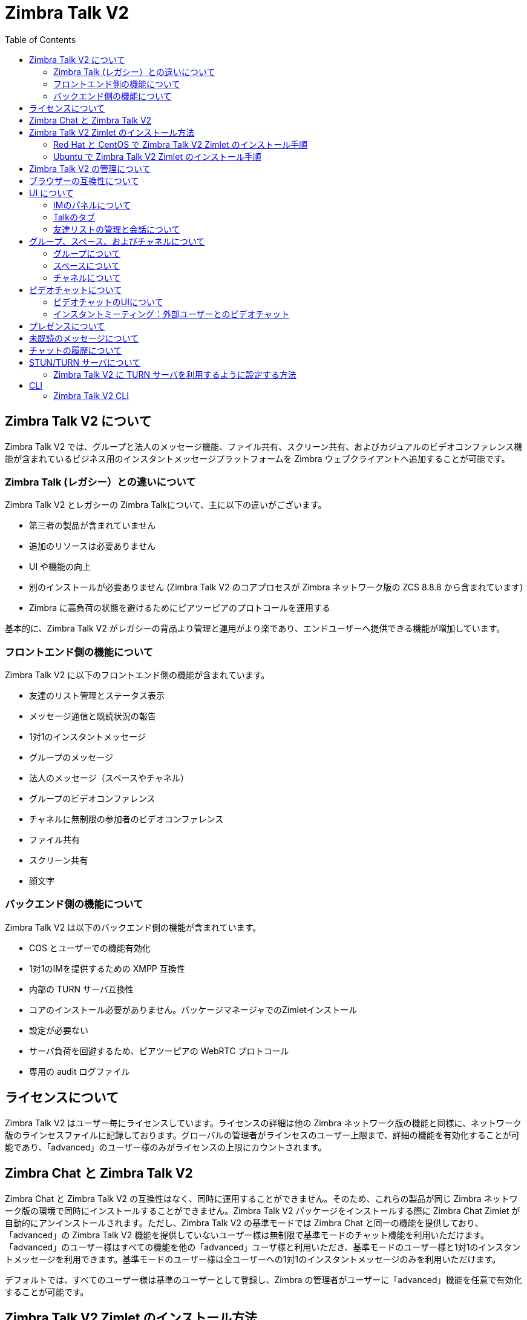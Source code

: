 :ztalk-name: Zimbra Talk V2
= {ztalk-name}
:toc:

== {ztalk-name} について

// Conditionally include version introduction, to only appear in specified release
ifeval::["{product-version}" == "8.8.8"]
{product-name} {product-version} に追加されました
endif::[]
//
{ztalk-name} では、グループと法人のメッセージ機能、ファイル共有、スクリーン共有、およびカジュアルのビデオコンファレンス機能が含まれているビジネス用のインスタントメッセージプラットフォームを Zimbra ウェブクライアントへ追加することが可能です。

=== Zimbra Talk (レガシー）との違いについて

{ztalk-name} とレガシーの Zimbra Talkについて、主に以下の違いがございます。

* 第三者の製品が含まれていません
* 追加のリソースは必要ありません
* UI や機能の向上
* 別のインストールが必要ありません ({ztalk-name} のコアプロセスが Zimbra ネットワーク版の ZCS 8.8.8 から含まれています)
* Zimbra に高負荷の状態を避けるためにピアツーピアのプロトコールを運用する

基本的に、{ztalk-name} がレガシーの背品より管理と運用がより楽であり、エンドユーザーへ提供できる機能が増加しています。

=== フロントエンド側の機能について

{ztalk-name} に以下のフロントエンド側の機能が含まれています。

* 友達のリスト管理とステータス表示
* メッセージ通信と既読状況の報告
* 1対1のインスタントメッセージ
* グループのメッセージ
* 法人のメッセージ（スペースやチャネル）
* グループのビデオコンファレンス
* チャネルに無制限の参加者のビデオコンファレンス
* ファイル共有
* スクリーン共有
* 顔文字

=== バックエンド側の機能について

{ztalk-name} は以下のバックエンド側の機能が含まれています。

* COS とユーザーでの機能有効化
* 1対1のIMを提供するための XMPP 互換性
* 内部の TURN サーバ互換性
* コアのインストール必要がありません。パッケージマネージャでのZimletインストール
* 設定が必要ない
* サーバ負荷を回避するため、ピアツーピアの WebRTC プロトコール
* 専用の audit ログファイル

== ライセンスについて

{ztalk-name} はユーザー毎にライセンスしています。ライセンスの詳細は他の Zimbra ネットワーク版の機能と同様に、ネットワーク版のラインセスファイルに記録しております。グローバルの管理者がラインセスのユーザー上限まで、詳細の機能を有効化することが可能であり、「advanced」のユーザー様のみがライセンスの上限にカウントされます。

== Zimbra Chat と {ztalk-name}

Zimbra Chat と {ztalk-name} の互換性はなく、同時に運用することができません。そのため、これらの製品が同じ Zimbra ネットワーク版の環境で同時にインストールすることができません。{ztalk-name} パッケージをインストールする際に Zimbra Chat Zimlet が自動的にアンインストールされます。ただし、{ztalk-name} の基準モードでは Zimbra Chat と同一の機能を提供しており、「advanced」の {ztalk-name} 機能を提供していないユーザー様は無制限で基準モードのチャット機能を利用いただけます。「advanced」のユーザー様はすべての機能を他の「advanced」ユーザ様と利用いただき、基準モードのユーザー様と1対1のインスタントメッセージを利用できます。基準モードのユーザー様は全ユーザーへの1対1のインスタントメッセージのみを利用いただけます。

デフォルトでは、すべてのユーザー様は基準のユーザーとして登録し、Zimbra の管理者がユーザーに「advanced」機能を任意で有効化することが可能です。

== {ztalk-name} Zimlet のインストール方法

{ztalk-name} Zimlet は Zimbra のリポジトリに提供しており、OSのパッケージマネジャーで簡単にインストールとアップグレードすることが可能です。

=== Red Hat と CentOS で {ztalk-name} Zimlet のインストール手順

Red Hat と CentOS では、以下のコマンドで Zimlet をインストールします。

....
yum install zimbra-talk
....

=== Ubuntu で {ztalk-name} Zimlet のインストール手順

Ubuntu では、以下のコマンドで Zimlet をインストールします。

....
apt-get install zimbra-talk
....

{ztalk-name} はすべての Zimbra Chat 機能が含まれていますので、Zimlet をインストールしますと、サーバから Zimbra Chat のコンポーネントが自動的に削除します。

== {ztalk-name} の管理について

Zimbra 管理コンソールにて、提供サービス（COS)とユーザーアカウントのメニューに新しいセクションが追加し、以下のオプションを管理することが可能となります。

* 該当の COS/ユーザーアカウントに {ztalk-name} の「Advanced」機能を有効化する
* 該当の COS/ユーザーアカウントにチャットの履歴を有効化する
* 該当の COS/ユーザーアカウントにビデオコンファレンス機能を有効化する

なお、これらの項目も管理コンソールのグローバル設定に利用することが可能です。

== ブラウザーの互換性について

{ztalk-name} の機能は Zimbra ウェブクライアントをサポートしているブラウザですべて提供していますが、多少のクライアント側の制限がございます。

[cols=",,,,",options="header",]
|======================================================
|ブラウザ |IMのパネル |Talkのタブ |ビデオチャット |スクリーン共有
|Internet Explorer 9/10 |◎ |× |× |×
|Internet Explorer 11+ |◎ |◎ |× |×
|Microsoft Edge |◎ |◎ |× |×
|Mozilla Firefox |◎ |◎ |◎ |◎
|Google Chrome |◎ |◎ |◎ |〇 (拡張のインストールが必要)
|Safari |◎ |◎ |◎ |×
|======================================================

Google Chrome をご利用の場合、スクリーン共有の機能を利用いただくため、"Zextras Companion" の拡張をインストールする必要があります。なお、本拡張はChrome ウェブストアで提供しています。

Firefox をご利用の場合、スクリーン共有の機能を利用いただくために最低にバージョン 52 をインストールする必要があります。

== UI について

{ztalk-name} の UI が REACT で開発し、Zimbra ウェブクライアントと完全に関連されています。2つのクライアント側コンポーネントが含まれています、IMのパネルと完全な機能を提供しているTalkのタブです。

IMのパネルは Zimbra Chat と同様の機能を運用しており、簡単に1対1のインスタントメッセージ、またはグループの会話が可能です。ファイル共有やビデオコンファレンス、などの Advanced {ztalk-name} 機能について、{ztalk-name} の Advanced 機能が有効化したユーザーアカウントにのみ IMのパネルで利用いただけます。なお、IMのパネルは {ztalk-name} の Basic と Advanced のユーザーアカウントへ両方提供しています。

Talkのタブは {ztalk-name} の完全なる UI であり、すべてのインスタントメッセージ機能、例えばスペースやチャネルを提供しています。TalkのタブはAdvanced のユーザーアカウントへのみ提供しています。

=== IMのパネルについて

IMのパネルは Zimbra Chat と同様の機能を運用しており、Basic のユーザーアカウントに Zimbra Chat と同様の機能が提供していますが、Advanced のユーザーアカウントにはグループ、ファイル共有、およびビデオコンファレンス機能が追加しています。

image:im_panel_1.png[im_panel_1.png,title="im_panel_1.png"]

ファイル共有やビデオコンファレンス、などの Advanced の機能はIM画面の右上のあるオプションメニューで利用いただけます。

image:im_panel_features_1.png[im_panel_features_1.png,title="im_panel_features_1.png"]

=== Talkのタブ

Talkのタブは他の機能タブ（例えばメールやカレンダーのタブ）と同様に完全なる機能の利用が可能です。

image:ja_jp/accessing_1.jpg[accessing_1.jpg,title="accessing_1.jpg"]

image:home.jpg[home.jpg,title="home.jpg"]

=== 友達リストの管理と会話について

IMのパネルで表示する友達リストと会話はTalkのタブの"Buddies"で利用いただけます。

image:buddies_list.jpg[buddies_list.jpg,title="buddies_list.jpg"]

== グループ、スペース、およびチャネルについて

エンドユーザー様は {ztalk-name} で新しい「やり方」として、グループ、スペース、およびチャネルが提供しています。

=== グループについて

グループでは、複数の人（5人まで）を同時にコミュニケーションを取れることが可能です。グループは特定のスペースへ関連していない、継続に残るものです。ユーザーは友達リストから他のユーザーへグループの招待を送信し、グループを作成することが可能です。また、グループのメンバーは同じ方法でグループへ他のユーザーへ参加を招待することができます。全ユーザーがグループを脱落した場合、グループが消えます。

==== グループの機能について

* グループに参加しているユーザーが許可しているユーザー上限まで他のユーザーへグループの招待を送信できます。
* グループに参加しているユーザーが他のユーザーとチャットすることがでいます。グループに参加している全員がそのグループへ送信したメッセージを閲覧できます。
* グループに参加しているユーザーが他のグループのユーザーへファイル送信が可能です。グループで送信したファイルがそのグループに参加している全員にアクセスが可能です。
* グループに参加しているユーザーが他のユーザーとのビデオチャットを開始することが可能です。また、他のグループのユーザーもグループのビデオチャットへ参加することが可能です。

==== グループのUIについてGroups UI

グループのTalk タブの専用場所で固定しており、以下に紹介するすべてのグループ関連機能のアクセスが可能です。

* 新しいグループを作成する方法
+
新しいグループを作成する場合、Talkタブの"Groups"場所にて、"New Group" のボタンをクリックします。
+
image:create_new_group_1.jpg[create_new_group_1.jpg,title="create_new_group_1.jpg"]
+
その後、グループの件名、招待を送信するお友達を選択し、"Create" をクリックします。
+
image:create_new_group_2.jpg[create_new_group_2.jpg,title="create_new_group_2.jpg"]

* 友達をグループへ招待する方法
+
グループへ1つや複数の友達を招待する場合、グループのオプションを展開し、”Invite" をクリックします。
+
image:ja_jp/add_buddy_to_group_1.jpg[add_buddy_to_group_1.jpg,title="add_buddy_to_group_1.jpg"]
+
その後、招待する友達を選択し、"Invite" をクリックします。
+
image:ja_jp/add_buddy_to_group_2.jpg[add_buddy_to_group_2.jpg,title="add_buddy_to_group_2.jpg"]

* グループの全メンバーへメールを送信する方法
+
グループの全メンバーへメールを送信する場合、グループのオプションに "New Mail" ボタンをクリックします。
+
image:new_mail_group_1.png[new_mail_group_1.png,title="new_mail_group_1.png"]

* グループの全メンバーへファイルを送信する方法
+
グループの全メンバーへファイルを送信する場合、グループチェットの画面にペーパークリップのアイコンをクリックします。
+
image:paperclip.png[paperclip.png,title="paperclip.png"]
+
グループへ送信したファイルは専用のパーソナルブリーフケースへアプロードした後に共有されます。

* グループのビデオチャットを開始する方法
+
グループのビデオチャットを開始する場合、グループチャットの画面にカメラのアイコンをクリックします。
+
image:camera.png[camera.png,title="camera.png"]
+
なお、他のメンバーがこのカメラのアイコンをクリックすることで、実行中のビデオチャットへ参加することが可能です。

* グループから脱落する方法
+
グループから脱落する場合、グループのプロパティから "Leave Group" をクリックします。
+
image:leave_group_1.jpg[leave_group_1.jpg,title="leave_group_1.jpg"]
+
その後、警告メッセージの下に "Leave" をクリックします。
+
image:leave_group_2.jpg[leave_group_2.jpg,title="leave_group_2.jpg"]

=== スペースについて

スペースは無制限のチャネルを持つことができるテーマのコンテナです。
基本的に、スペースはコミュニティセンターや道の駅みたいが場所で、ユーザーが特定の場所（チャネル）で異なるトピックをチャットできます。

==== スペースの機能

* 各スペースは特定の名前とトピックがあります。スペース作成後に名前を変更できませんが、トピックは"Edit"のアイコンをクリックすることで編集することが可能です。
* スペースの名前とトピックの下にある"New Mail"ボタンをクリックすることで、スペースに参加している全ユーザーへメールを送信することが可能です。
* "Leave Space" ボタンをクリックしますと、スペースのメンバーがスペースから脱落できます。
* スペースのメンバーは"New Channel"のボタンで新しいチャネルを作成し、"Invite"のボタンで他のユーザーをスペースに招待することが可能です。

==== スペースのUIについて

スペースは Talk タブの専用セクションに含まれており、以下のスペース関連の機能へアクセスできます。

* スペースの作成
+
スペースを作成する場合、Talk タブのスペース場所にて、"New Space" のボタンをクリックします。
+
image:new_space_1.jpg[new_space_1.jpg,title="new_space_1.jpg"]
+
その後、スペースの名前やトピックを入力し、招待する友達を選択し、"Create" をクリックします。
+
image:new_space_2.jpg[new_space_2.jpg,title="new_space_2.jpg"]

* スペースの全メンバーへメールを送信する
+
スペースの全メンバーへメールを送信する場合、スペースのオプションに "New Mail" のボタンをクリックします。
+
image:new_mail_space_1.png[new_mail_space_1.png,title="new_mail_space_1.png"]

* スペースか脱落する
+
スペースか脱落する場合、スペースのプロパティから "Leave Space" をクリックします。
+
image:leave_space_1.jpg[leave_space_1.jpg,title="leave_space_1.jpg"]

=== チャネルについて

チャネルはスペース内にあるトピックを指定した場所です。チャネルにはユーザー数の上限がなく、ユーザーが参加しているスペースにあるチャネルを自由に参加できるので、グループと違って、参加するために招待される必要がありません。

新しいスペースが作成する度、"General" のチャネルが自動的に作成され、ユーザーがスペースを参加した際に自動的に "General" へも参加します。

==== チャネルの機能

* チャネルのユーザーは他のチャネルのユーザーとチャットできます。チャネルへ送信したメッセージはそのチャネルの全メンバーが閲覧します。
* チャネルのユーザーが他のチャネルのユーザーへファイルを送信することが可能です。チャネルで送信したファイルはそのチャネルにある全メンバーにアクセス可能です。
* チャネルのユーザーが他のチャネルのユーザーとビデオチャットを開始することが可能です。他のチャネルのメンバーはチャネルに実施中のビデオチャットへ参加することが可能です。

==== チャネルのUI

チャネルはTalkタブにあるスペースに囲まれており、以下のチャネル関連の機能を管理できます。

* チャネルの作成
+
チャネルを作成する場合、スペース内に "New Channel" のボタンをクリックします。
+
image:new_channel_1.jpg[new_channel_1.jpg,title="new_channel_1.jpg"]
+
その後、チャネルの名前とトピックを入力し、招待する友達を選択し、"Create" をクリックします。
+
image:new_channel_2.jpg[new_channel_2.jpg,title="new_channel_2.jpg"]

* チャネルを参加する
+
チャネル参加する場合、チャネルをクリックし、"Join Channel" をクリックします。
+
image:join_channel_1.jpg[join_channel_1.jpg,title="join_channel_1.jpg"]

* 友達にチャネルへ招待する
+
チャネルへ友達へ招待する場合、"Channel Participants" の下にある "Invite" ボタンをクリックし、招待する友達を選択し、"Invite" をクリックします。
+
image:invite_to_channel_1.jpg[invite_to_channel_1.jpg,title="invite_to_channel_1.jpg"]

* チャネルの全メンバーへファイルを送信する
+
チャネルの全メンバーへファイルを送信する場合、チャネルのチャット画面にペーパークリップのアイコンをクリックします。
+
image:paperclip.png[paperclip.png,title="paperclip.png"]
+
チャネルへ送信するファイルは専用のパーソナルブリーフケースへアップロードしてから共有されます。

* チャネルのビデオチャットを開始する
+
チャネルのビデオチャットを開始する場合、チャネルのチャット画面にカメラのアイコンをクリックします。
+
image:camera.png[camera.png,title="camera.png"]
+
チャネルのメンバーは同じカメラのアイコンをクリックすることで、実施中のビデオチャットへ参加することが可能です。

* チャネルを脱落する
+
チャネルを脱落する場合、チャネルのプロパティから "Unsubscribe Channel" をクリックします。
+
image:leave_channel_1.jpg[leave_channel_1.jpg,title="leave_channel_1.jpg"]
+
その後、警告メッセージの下に "Leave" をクリックします。
+
image:leave_channel_2.jpg[leave_channel_2.jpg,title="leave_channel_2.jpg"]

== ビデオチャットについて

ビデオチャットの機能はグループとチャネルに提供しており、ウェブカメラとヘッドセットで複数人がリアルタイムでコミュニケーション、およびコンピュータの画面を他の参加者へ共有することが可能です。

この機能は WebRTC プロトコールにペースしております。このプロトコールではピアツーピアの通信を自動的に調整する技術を活用し、サーバに高負荷を起こせずに、クライアントが直接に他の参加者とコミュニケーションを成立し、利用可能のネットワーク速度によりコールの品質が自動的に調整されます。最大の品質はビデオとオーディオのFull HDまで可能です。なお、ビデオチャットを初めて開始した場合、ユーザはブラウザにカメラとマイクロフォンへのアクセスを許可する必要があります。

=== ビデオチャットのUIについて

image:group_videochat.png[group_videochat.png,title="group_videochat.png"]

ビデオチャットのUIは主に3つの部分に別れています。

* 中央でビデオのストリームにて、メインのストリームが上で、セカンダリストリームは下に表示します。表示するストリームの数は画面の解像度、およびウィンドウサイズで異なります。
* 左の上にグループ、またはチャネルのインスタントメッセージのチャットが表示します。このチャットは完全に表示しや利用することが可能であり、履歴がグループ、またはチャネルのチャット履歴に保存されます。
* 左の下にユーザー自身のビデオフィードと操作オプション（ビデオの無効化、マイクロフォンをミュート、画面を共有）をアクセスすることが可能です。
ユーザーが実施中のビデオチャットから任意で切断する場合、ビデオストリームのフレームに左下にある"hang up"のボタンをクリックします。なお、ビデオチャットが実施中であれば、そのビデオチャットを行っているグループやチャネルの名前の下に"Call in progress"のメッセージが表示し、チャットのカメラアイコンをクリックすることで参加することが可能です。

image:call_in_progress.png[call_in_progress.png,title="call_in_progress.png"]

image:camera.png[camera.png,title="camera.png"]

==== ビデオストリームの管理操作について

デフォルトとして、ビデオストリームは先着順で表示し、ピア同士のコネクション順より決められます。

ユーザーはビデオチャットのプリファレンスに"participants"のリストから表示するストリームを任意で選択することが可能です。

image:videoconference_partecipants.png[videoconference_partecipants.png,title="videoconference_partecipants.png"]

* 参加者名の横にある「目」のアイコンでその参加者のビデオストリームを表示か非表示することを管理しています。
* 参加者名の横にある「音」のアイコンでその参加者からのオーディオストリームを再生するかブロックすることが可能であるため、ユーザーの端末で聞こえる参加者を任意で指定することが可能です。

==== 画面の共有について

画面の共有ボタンをクリックした場合、ユーザーに特定のウィンドウ、または完全のデスクトップをすべて共有することを選択できる画面が表示されます。
image:group_videochat_screensharing.png[group_videochat_screensharing.png,title="group_videochat_screensharing.png"]

=== インスタントミーティング：外部ユーザーとのビデオチャット

インスタントミーティング機能では、外部ユーザーを含められる、ビデオチャットの機能を運用できる一時的の招待生グループを提供することが可能となります。

インスタントミーティングを開始する場合、Talk タブの "New" メニューから "Instant Meeting" をクリックします。

image:talk_new_instant_meeting.png[talk_new_instant_meeting.png,title="talk_new_instant_meeting.png"]

インスタントミーティングの作成画面が表示しますので、管理者が指定した最大グループのメンバー数まで招待状を送信することが可能です。

image:talk_instant_meeting_creation.png[talk_instant_meeting_creation.png,title="talk_instant_meeting_creation.png"]

ビデオコールのUIを含め、インスタントミーティングにすべての機能や制限が共通しています。グループと同様で、インスタントミーティングはTalkタブで表示しh、 "Options" のスライドメニューで管理することが可能です。

image:talk_instant_meeting_options.png[talk_instant_meeting_options.png,title="talk_instant_meeting_options.png"]

参加者がインスタントミーティングをいつでも切断することが可能であり、インスタントミーティングのリンクURL、またはZimbraのTalkタブから再接続することが可能です。

==== インスタントミーティングのリンクについて

インスタントミーティングを作成する度、外部ユーザーが適切のビデオチャットへ参加できるための専用リンク URL が発行されます。ミーティングのリンク URL はインスタントミーティングの作成時で参加者へメールを送信し、インスタントミーティングの作成ポップアウト画面、およびインスタントミーティングのプロパティから確認することが可能です。

リンクよりインスタントミーティングへ参加する場合、参加者はメールあどれすとニックネームを記入する必要があります。

image:talk_instant_meeting_login.png[talk_instant_meeting_login.png,title="talk_instant_meeting_login.png"]

==== インスタントミーティングのホストについて

各インスタントミーティングには「ホスト」がありますが、そのホストはインスタントミーティングを佐生精したユーザーとなります。

ホストはインスタントミーティングへ追加のメンバーを招待し、切断することでミーティングを終了することも可能です。

なお、ホストがインスタントミーティングから切断した場合、ミーティングが終了し、ビデオチャットが完全にクローズします。

== プレゼンスについて

プレゼンス管理は Zmbra Chat から同様の機能を運用して下りますので、ユーザーは4つのステータスメッセージから状態を指定し、ユーザー設定に指定した無反応に期間によりステータスが自動的に "Away" に切り替えること（現バージョンではこの機能は一時的に無効化しており、今後のZimbra 8.8.x パッチで再度に有効化する予定）も可能です。プレゼンスのシステムにより、すべてのメッセージが異なるチェックマークで表示されます。

* 0 チェックマークの場合、メッセージがサーバへ通信していない状態です。
* 1 チェックマークの場合、メッセージがサーバへ正常に通信した状態です。
* 2 チェックマークの場合、全ユーザーがメッセージを閲覧した状態です。

image:unread_messages_tips_1.jpg[unread_messages_tips_1.jpg,title="unread_messages_tips_1.jpg"]

== 未既読のメッセージについて

未既読のメッセージ数はチャット、グループ、およびチャネルの右上に表示されます。

image:message_delivered_tick.png[message_delivered_tick.png,title="message_delivered_tick.png"]

_メッセージがサーバへ正常に通信したが、全宛先がまだ閲覧していない場合の実例_

== チャットの履歴について

すべてのマンツーマンのチャット、グループ、およびチャネルの履歴は同じウィンドウで確認することが可能です（つまり、特定のチャネル履歴を確認する場合はそのチャネルを開きます）。オフラインのユーザーへ送信したメッセージは該当のインスタントメッセージのチャット、グループ、またはチャネルに表示されます。

== STUN/TURN サーバについて

WebRTCはピアツーピアのプロトコールであるため、コミュニケーションを成立する条件として、ビデオチャットにあるユーザーはすべてお互いのクライアントへ接続する必要があります。

ネットワークのNATルールやサービスプロバイダーのポリシーにより、お互いのクライアントへ接続することができない場合、TURNサーバを運用することで各ピアとのコミュニケーションを正常に成立することが可能です。{ztalk-name} は Zimlet の設定で TURN サーバのURLとログイン情報を記録することのみで、初期の状態で STUN/TURN サーバを利用できるように設計しております。

=== {ztalk-name} に TURN サーバを利用するように設定する方法

CLI の `zxsuite chat iceServer` コマンドで専用の TURN 設定ツールを提供しています。

....
zimbra@mailserver:~$ zxsuite chat iceServer

ビデオコールでコネクションを成立するための ice サーバのリストを編集する。
グローバル（デフォルト）、提供サービス、またはアカウント単位で設定することが可能です。

  add                      - グローバル（デフォルト）、提供サービス、またはアカウント単位で新しい ice サーバを追加する
                             zxsuite chat iceServer add {turn:turn.example.com:3478?transport=udp} [attr1 value1 [attr2 value2...]]

  remove                   - グローバル（デフォルト）、提供サービス、またはアカウント単位で特定の ice サーバを削除する
                             zxsuite chat iceServer remove {turn:turn.example.com:3478?transport=udp} [attr1 value1 [attr2 value2...]]

  get                      - グローバル（デフォルト）、提供サービス、またはアカウント単位で設定している ice サーバを返答する
                             zxsuite chat iceServer get [attr1 value1 [attr2 value2...]]
....

"add" のサブコマンドで新しい TURN サーバを追加します。

....
構文:
   zxsuite chat iceServer add {turn:turn.example.com:3478?transport=udp} [attr1 value1 [attr2 value2...]]

パラメータのリスト

名前             種類          期待する値
url(M)           ストリング    turn:turn.example.com:3478?transport=udp
username(O)      ストリング    myuser
credential(O)    ストリング    mysecretkey
account(O)       ストリング    user@example.com
cos(O)           ストリング    default

(M) == 必要のパラメータ, (O) == 任意のパラメータ

実例：

zxsuite chat iceserver add turn:turn.example.com credential mysecret username myuser
zxsuite chat iceserver add turn:turn.example.com credential mysecret username myuser account testaccount@example.com
....

特定のユーザー、または提供サービスのみを専用に処理するため、複数の TURN サーバを追加することが可能です。（上記のコマンドに `user`や`cos`の任意パラメータで指定します）

TURN サーバ側では、ZimbraユーザーとTURNユーザーの1:1マッピングが必要ないため、設定を分かりやすくするため、専用のユーザーアカウントと秘密鍵のみを用意することを推奨しています。

== CLI

基準の利用：

`zxsuite chat {アクション} [オプション]`

コマンドに値などを指定せずに実施することで、該当するコマンドの利用詳細が返答されます。

また、`zxsuite chat` でコマンドを記入せずに実行する場合、利用可能のコマンドリストが表示します。

=== {ztalk-name} CLI

::
  *doAddBuddies* - 2つのユーザーをチャットの友達に指定する

`zxsuite chat doAddBuddies {user1} {user2} [attr1 value1 [attr2 value2...]]`

::
  *doCleanup* - 削除したユーザー/友達を完全に削除する（定時的に自動実施されます）

`zxsuite chat doCleanup`

::
  *doMakeBuddies* - 配布リストにあるユーザー全員を友達同士に指定する

`zxsuite chat doMakeBuddies {distribution_list}`

::
  *doRemoveBuddies* - 1つのユーザーの友達設定を解除する

`zxsuite chat doRemoveBuddies {user1} {user2}`

::
  *doRestartService* - 特定のサービスを再起動する

`zxsuite chat doRestartService {service_name}`

::
  *doStartService* - 特定のサービスを開始する

`zxsuite chat doStartService {service_name}`

::
  *doStopService* - 特定のサービスを停止する

`zxsuite chat doStopService {service_name}`

::
  *getAccountStatus* - アカウントのステータスを取得する

`zxsuite chat getAccountStatus {account}`

::
  *getBuddyList* - ユーザーの友達リストを取得する

`zxsuite chat getBuddyList {account}`

::
  *getProperty* - 設定のプロパティを取得する

`zxsuite chat getProperty [attr1 value1 [attr2 value2...]]`

::
  *getRooms* - ルームをリストする

`zxsuite chat getRooms [attr1 value1 [attr2 value2...]]`

::
  *getServerStatus* - チャットサーバのステータスを取得する

`zxsuite chat getServerStatus`

::
  *getServices* - モジュールに関連するすべてのサービスのステータスを取得する

`zxsuite chat getServices`

::
  *iceServer* - ビデオコールでコネクションを成立するための ice サーバのリストを編集する。グローバル（デフォルト）、提供サービス、またはアカウント単位で設定することが可能です。

`zxsuite chat iceServer`

::
  *setProperty* - 設定のプロパティを設定する

`zxsuite chat setProperty {property_name} {property_value}`
